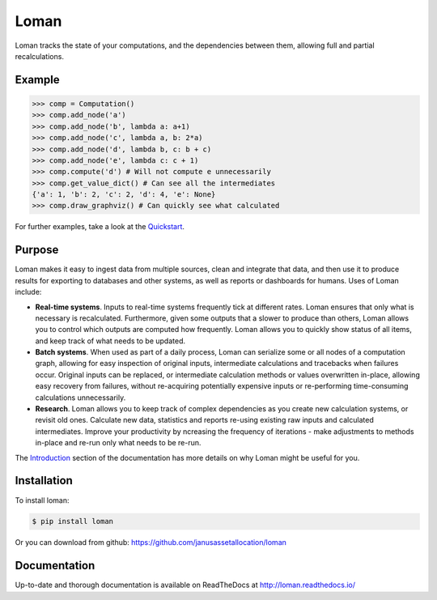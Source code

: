 Loman
=====

.. image:: https://img.shields.io/pypi/v/loman.svg
    :target: https://pypi.python.org/pypi/loman

.. image:: https://img.shields.io/pypi/wheel/loman.svg
    :target: https://pypi.python.org/pypi/loman

.. image:: https://img.shields.io/pypi/pyversions/loman.svg
    :target: https://pypi.python.org/pypi/loman

.. image:: https://img.shields.io/pypi/l/loman.svg
    :target: https://opensource.org/licenses/BSD-3-Clause

.. image:: https://travis-ci.org/janusassetallocation/loman.svg?branch=master
    :target: https://travis-ci.org/janusassetallocation/loman

.. image:: https://readthedocs.org/projects/loman/badge/?version=latest
    :target: http://loman.readthedocs.io/

Loman tracks the state of your computations, and the dependencies between them, allowing full and partial recalculations.

Example
-------

.. code-block:: python

    >>> comp = Computation()
    >>> comp.add_node('a')
    >>> comp.add_node('b', lambda a: a+1)
    >>> comp.add_node('c', lambda a, b: 2*a)
    >>> comp.add_node('d', lambda b, c: b + c)
    >>> comp.add_node('e', lambda c: c + 1)
    >>> comp.compute('d') # Will not compute e unnecessarily
    >>> comp.get_value_dict() # Can see all the intermediates
    {'a': 1, 'b': 2, 'c': 2, 'd': 4, 'e': None}
    >>> comp.draw_graphviz() # Can quickly see what calculated
.. image:: https://raw.githubusercontent.com/janusassetallocation/loman/master/docs/_static/example000.png

For further examples, take a look at the `Quickstart <http://loman.readthedocs.io/en/latest/user/quickstart.html>`_.

Purpose
-------

Loman makes it easy to ingest data from multiple sources, clean and integrate that data, and then use it to produce results for exporting to databases and other systems, as well as reports or dashboards for humans. Uses of Loman include:

- **Real-time systems**. Inputs to real-time systems frequently tick at different rates. Loman ensures that only what is necessary is recalculated. Furthermore, given some outputs that a slower to produce than others, Loman allows you to control which outputs are computed how frequently. Loman allows you to quickly show status of all items, and keep track of what needs to be updated.
- **Batch systems**. When used as part of a daily process, Loman can serialize some or all nodes of a computation graph, allowing for easy inspection of original inputs, intermediate calculations and tracebacks when failures occur. Original inputs can be replaced, or intermediate calculation methods or values overwritten in-place, allowing easy recovery from failures, without re-acquiring potentially expensive inputs or re-performing time-consuming calculations unnecessarily.
- **Research**. Loman allows you to keep track of complex dependencies as you create new calculation systems, or revisit old ones. Calculate new data, statistics and reports re-using existing raw inputs and calculated intermediates. Improve your productivity by ncreasing the frequency of iterations - make adjustments to methods in-place and re-run only what needs to be re-run.

The `Introduction <http://loman.readthedocs.io/en/latest/user/intro.html>`_ section of the documentation has more details on why Loman might be useful for you.

Installation
------------

To install loman:

.. code-block:: bash

    $ pip install loman


Or you can download from github: https://github.com/janusassetallocation/loman

Documentation
-------------

Up-to-date and thorough documentation is available on ReadTheDocs at http://loman.readthedocs.io/

